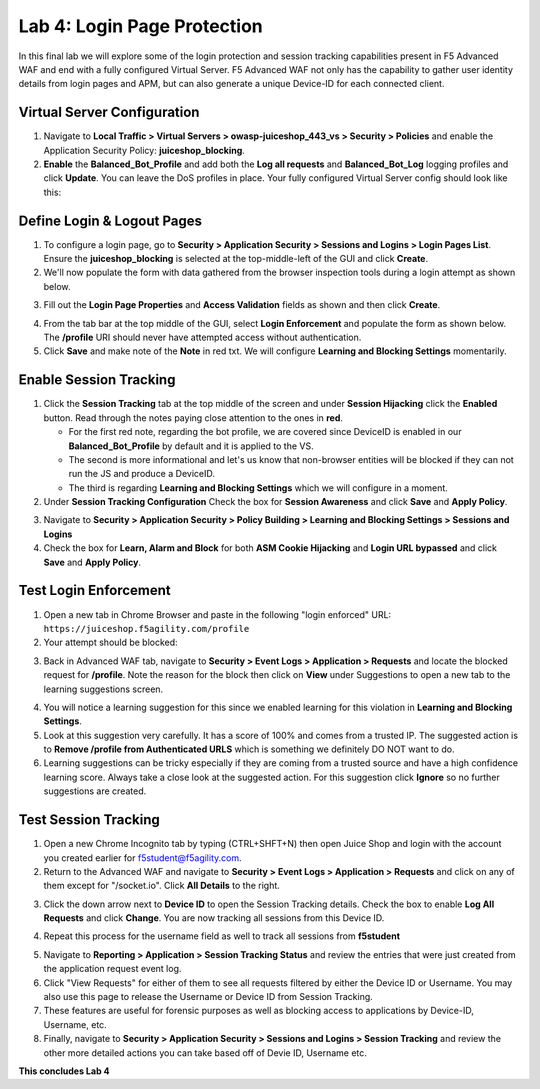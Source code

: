Lab 4: Login Page Protection
------------------------------

In this final lab we will explore some of the login protection and session tracking capabilities present in F5 Advanced WAF and end with a fully configured Virtual Server.  F5 Advanced WAF not only has the capability to gather user identity details from login pages and APM, but can also generate a unique Device-ID for each connected client. 

Virtual Server Configuration
~~~~~~~~~~~~~~~~~~~~~~~~~~~~~~

#. Navigate to **Local Traffic > Virtual Servers > owasp-juiceshop_443_vs > Security > Policies** and enable the Application Security Policy: **juiceshop_blocking**. 
#. **Enable** the **Balanced_Bot_Profile** and add both the **Log all requests** and **Balanced_Bot_Log** logging profiles and click **Update**. You can leave the DoS profiles in place. Your fully configured Virtual Server config should look like this: 

.. image:: images/login_vs.png
        :width: 600 px

Define Login & Logout Pages
~~~~~~~~~~~~~~~~~~~~~~~~~~~~~~~~~~~

#.  To configure a login page, go to **Security > Application Security > Sessions and Logins > Login Pages List**.  Ensure the **juiceshop_blocking** is selected at the top-middle-left of the GUI and click **Create**.
#.  We'll now populate the form with data gathered from the browser inspection tools during a login attempt as shown below. 

.. image:: images/response.png
        :width: 600 px

3.  Fill out the **Login Page Properties** and **Access Validation** fields as shown and then click **Create**. 

.. image:: images/loginp.png
        :width: 600 px


4.  From the tab bar at the top middle of the GUI, select **Login Enforcement** and populate the form as shown below. The **/profile** URI should never have attempted access without authentication. 
5.  Click **Save** and make note of the **Note** in red txt. We will configure **Learning and Blocking Settings** momentarily. 

.. image:: images/le.png
        :width: 600 px


Enable Session Tracking
~~~~~~~~~~~~~~~~~~~~~~~~~~~~~~

#. Click the **Session Tracking** tab at the top middle of the screen and under **Session Hijacking** click the **Enabled** button. Read through the notes paying close attention to the ones in **red**.

   - For the first red note, regarding the bot profile, we are covered since DeviceID is enabled in our **Balanced_Bot_Profile** by default and it is applied to the VS.  
   - The second is more informational and let's us know that non-browser entities will be blocked if they can not run the JS and produce a DeviceID. 
   - The third is regarding **Learning and Blocking Settings** which we will configure in a moment. 
  
#. Under **Session Tracking Configuration** Check the box for **Session Awareness** and click **Save** and **Apply Policy**. 

.. image:: images/session.png
        :width: 600 px


3. Navigate to **Security > Application Security > Policy Building > Learning and Blocking Settings > Sessions and Logins**
#. Check the box for **Learn, Alarm and Block** for both **ASM Cookie Hijacking** and **Login URL bypassed** and click **Save** and **Apply Policy**. 

.. image:: images/sessionaware.png
        :width: 600 px

Test Login Enforcement
~~~~~~~~~~~~~~~~~~~~~~~~~~~~~~

#. Open a new tab in Chrome Browser and paste in the following "login enforced" URL:  ``https://juiceshop.f5agility.com/profile``

#. Your attempt should be blocked:

.. image:: images/block.png
        :width: 600 px


3. Back in Advanced WAF tab, navigate to **Security > Event Logs > Application > Requests** and locate the blocked request for **/profile**. Note the reason for the block then click on **View** under Suggestions to open a new tab to the learning suggestions screen. 

.. image:: images/blocked.png
        :width: 600 px

4. You will notice a learning suggestion for this since we enabled learning for this violation in **Learning and Blocking Settings**. 
#. Look at this suggestion very carefully. It has a score of 100% and comes from a trusted IP. The suggested action is to **Remove /profile from Authenticated URLS** which is something we definitely DO NOT want to do. 
#. Learning suggestions can be tricky especially if they are coming from a trusted source and have a high confidence learning score. Always take a close look at the suggested action. For this suggestion click **Ignore** so no further suggestions are created.

.. image:: images/learn.png
        :width: 600 px

Test Session Tracking
~~~~~~~~~~~~~~~~~~~~~~~~~~~~~

#. Open a new Chrome Incognito tab by typing (CTRL+SHFT+N) then open Juice Shop and login with the account you created earlier for f5student@f5agility.com. 
#. Return to the Advanced WAF and navigate to **Security > Event Logs > Application > Requests** and click on any of them except for "/socket.io". Click **All Details** to the right. 

.. image:: images/sessions.png
        :width: 600 px

3. Click the down arrow next to **Device ID** to open the Session Tracking details. Check the box to enable **Log All Requests** and click **Change**. You are now tracking all sessions from this Device ID. 

.. image:: images/did.png
        :width: 600 px


4. Repeat this process for the username field as well to track all sessions from **f5student**

.. image:: images/user.png
        :width: 600 px

5. Navigate to **Reporting > Application > Session Tracking Status** and review the entries that were just created from the application request event log. 
#. Click "View Requests" for either of them to see all requests filtered by either the Device ID or Username. You may also use this page to release the Username or Device ID from Session Tracking.  
#. These features are useful for forensic purposes as well as blocking access to applications by Device-ID, Username, etc.
#. Finally, navigate to **Security > Application Security > Sessions and Logins > Session Tracking** and review the other more detailed actions you can take based off of Devie ID, Username etc. 

**This concludes Lab 4**

